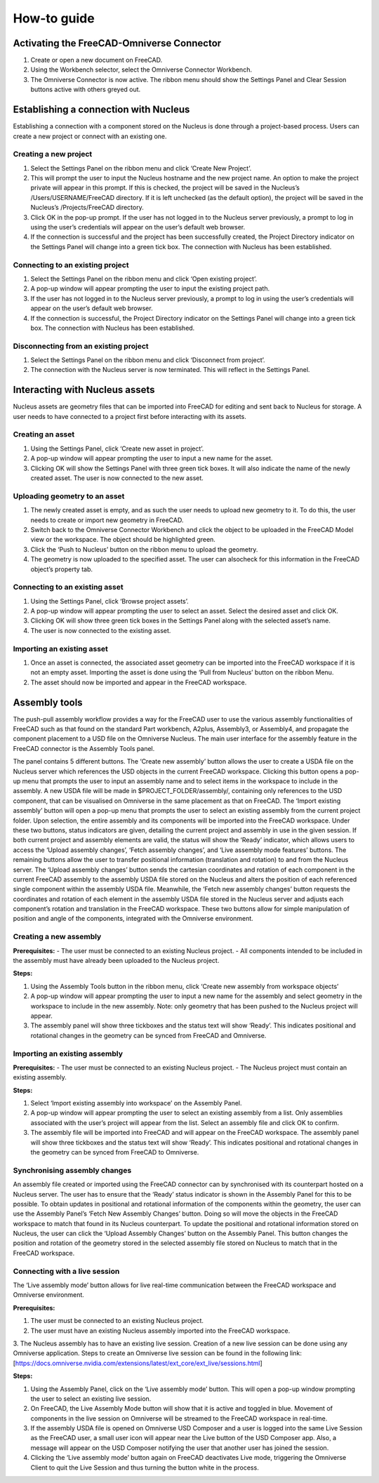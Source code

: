 How-to guide
================
Activating the FreeCAD-Omniverse Connector
------------------------------------------------
1.	Create or open a new document on FreeCAD. 
2.	Using the Workbench selector, select the Omniverse Connector Workbench.
 
3.	The Omniverse Connector is now active. The ribbon menu should show the Settings Panel and Clear Session buttons active with others greyed out. 
 
Establishing a connection with Nucleus
---------------------------------------
Establishing a connection with a component stored on the Nucleus is done through a project-based process. Users can create a new project or connect with an existing one. 

Creating a new project
_______________________

1.	Select the Settings Panel on the ribbon menu and click ‘Create New Project’.
 

2.	This will prompt the user to input the Nucleus hostname and the new project name. An option to make the project private will appear in this prompt. If this is checked, the project will be saved in the Nucleus’s /Users/USERNAME/FreeCAD directory. If it is left unchecked (as the default option), the project will be saved in the Nucleus’s /Projects/FreeCAD directory.  
 

3.	Click OK in the pop-up prompt. If the user has not logged in to the Nucleus server previously, a prompt to log in using the user’s credentials will appear on the user’s default web browser. 
 
4.	If the connection is successful and the project has been successfully created, the Project Directory indicator on the Settings Panel will change into a green tick box. The connection with Nucleus has been established. 
 
Connecting to an existing project
____________________________________

1.	Select the Settings Panel on the ribbon menu and click ‘Open existing project’.
2.	A pop-up window will appear prompting the user to input the existing project path. 
 
3.	If the user has not logged in to the Nucleus server previously, a prompt to log in using the user’s credentials will appear on the user’s default web browser. 
4.	If the connection is successful, the Project Directory indicator on the Settings Panel will change into a green tick box.  The connection with Nucleus has been established. 

Disconnecting from an existing project
_______________________________________

1.	Select the Settings Panel on the ribbon menu and click ‘Disconnect from project’.
2.	The connection with the Nucleus server is now terminated. This will reflect in the Settings Panel.
 
Interacting with Nucleus assets
--------------------------------------

Nucleus assets are geometry files that can be imported into FreeCAD for editing and sent back to Nucleus for storage. A user needs to have connected to a project first before interacting with its assets. 

Creating an asset
_________________
1.	Using the Settings Panel, click ‘Create new asset in project’.
 
2.	A pop-up window will appear prompting the user to input a new name for the asset. 
 
3.	Clicking OK will show the Settings Panel with three green tick boxes. It will also indicate the name of the newly created asset. The user is now connected to the new asset. 

Uploading geometry to an asset
____________________________________

1.	The newly created asset is empty, and as such the user needs to upload new geometry to it. To do this, the user needs to create or import new geometry in FreeCAD. 
2.	Switch back to the Omniverse Connector Workbench and click the object to be uploaded in the FreeCAD Model view or the workspace. The object should be highlighted green.
 
3.	Click the ‘Push to Nucleus’ button on the ribbon menu to upload the geometry. 
4.	The geometry is now uploaded to the specified asset. The user can alsocheck for this information in the FreeCAD object’s property tab.
 
Connecting to an existing asset
____________________________________

1.	Using the Settings Panel, click ‘Browse project assets’.
2.	A pop-up window will appear prompting the user to select an asset. Select the desired asset and click OK.
 
3.	Clicking OK will show three green tick boxes in the Settings Panel along with the selected asset’s name.
 
4.	The user is now connected to the existing asset.

Importing an existing asset
_____________________________

1.	Once an asset is connected, the associated asset geometry can be imported into the FreeCAD workspace if it is not an empty asset. Importing the asset is done using the ‘Pull from Nucleus’ button on the ribbon Menu.
 
2.	The asset should now be imported and appear in the FreeCAD workspace.
 
Assembly tools
-------------------

The push-pull assembly workflow provides a way for the FreeCAD user to use the various assembly functionalities of FreeCAD such as that found on the standard Part workbench, A2plus, Assembly3, or Assembly4, and propagate the component placement to a USD file on the Omniverse Nucleus. 
The main user interface for the assembly feature in the FreeCAD connector is the Assembly Tools panel. 
 
The panel contains 5 different buttons. The ‘Create new assembly’ button allows the user to create a USDA file on the Nucleus server which references the USD objects in the current FreeCAD workspace. Clicking this button opens a pop-up menu that prompts the user to input an assembly name and to select items in the workspace to include in the assembly. A new USDA file will be made in $PROJECT_FOLDER/assembly/, containing only references to the USD component, that can be visualised on Omniverse in the same placement as that on FreeCAD. The ‘Import existing assembly’ button will open a pop-up menu that prompts the user to select an existing assembly from the current project folder. Upon selection, the entire assembly and its components will be imported into the FreeCAD workspace.  
Under these two buttons, status indicators are given, detailing the current project and assembly in use in the given session. If both current project and assembly elements are valid, the status will show the ‘Ready’ indicator, which allows users to access the ‘Upload assembly changes’, ‘Fetch assembly changes’, and ‘Live assembly mode features’ buttons.
The remaining buttons allow the user to transfer positional information (translation and rotation) to and from the Nucleus server. The ‘Upload assembly changes’ button sends the cartesian coordinates and rotation of each component in the current FreeCAD assembly to the assembly USDA file stored on the Nucleus and alters the position of each referenced single component within the assembly USDA file. Meanwhile, the ‘Fetch new assembly changes’ button requests the coordinates and rotation of each element in the assembly USDA file stored in the Nucleus server and adjusts each component’s rotation and translation in the FreeCAD workspace. These two buttons allow for simple manipulation of position and angle of the components, integrated with the Omniverse environment. 

Creating a new assembly
_____________________________


**Prerequisites:**
-	The user must be connected to an existing Nucleus project.
-	All components intended to be included in the assembly must have already been uploaded to the Nucleus project.

**Steps:**

1.	Using the Assembly Tools button in the ribbon menu, click ‘Create new assembly from workspace objects’
 
2.	A pop-up window will appear prompting the user to input a new name for the assembly and select geometry in the workspace to include in the new assembly. Note: only geometry that has been pushed to the Nucleus project will appear. 
 
3.	The assembly panel will show three tickboxes and the status text will show ‘Ready’. This indicates positional and rotational changes in the geometry can be synced from FreeCAD and Omniverse.

 
Importing an existing assembly
____________________________________

**Prerequisites:**
-	The user must be connected to an existing Nucleus project.
-	The Nucleus project must contain an existing assembly.

**Steps:**

1.	Select ‘Import existing assembly into workspace’ on the Assembly Panel.
2.	A pop-up window will appear prompting the user to select an existing assembly from a list. Only assemblies associated with the user’s project will appear from the list. Select an assembly file and click OK to confirm.
 
3.	The assembly file will be imported into FreeCAD and will appear on the FreeCAD workspace. The assembly panel will show three tickboxes and the status text will show ‘Ready’. This indicates positional and rotational changes in the geometry can be synced from FreeCAD to Omniverse.
 


Synchronising assembly changes
____________________________________

An assembly file created or imported using the FreeCAD connector can by synchronised with its counterpart hosted on a Nucleus server. The user has to ensure that the ‘Ready’ status indicator is shown in the Assembly Panel for this to be possible.
To obtain updates in positional and rotational information of the components within the geometry, the user can use the Assembly Panel’s ‘Fetch New Assembly Changes’ button. Doing so will move the objects in the FreeCAD workspace to match that found in its Nucleus counterpart. 
To update the positional and rotational information stored on Nucleus, the user can click the ‘Upload Assembly Changes’ button on the Assembly Panel. This button changes the position and rotation of the geometry stored in the selected assembly file stored on Nucleus to match that in the FreeCAD workspace.

Connecting with a live session
____________________________________

The ‘Live assembly mode’ button allows for live real-time communication between the FreeCAD workspace and Omniverse environment. 

**Prerequisites:**

1.	The user must be connected to an existing Nucleus project.
2.	The user must have an existing Nucleus assembly imported into the FreeCAD workspace.
3.	The Nucleus assembly has to have an existing live session. Creation of a new live session can be done using any Omniverse application. Steps to create an Omniverse live session can be found in the following link: 
[https://docs.omniverse.nvidia.com/extensions/latest/ext_core/ext_live/sessions.html]

**Steps:**

1.	Using the Assembly Panel, click on the ‘Live assembly mode’ button. This will open a pop-up window prompting the user to select an existing live session. 
 
2.	On FreeCAD, the Live Assembly Mode button will show that it is active and toggled in blue. Movement of components in the live session on Omniverse will be streamed to the FreeCAD workspace in real-time.
3.	If the assembly USDA file is opened on Omniverse USD Composer and a user is logged into the same Live Session as the FreeCAD user, a small user icon will appear near the Live button of the USD Composer app. Also, a message will appear on the USD Composer notifying the user that another user has joined the session.
 
 
4.	Clicking the ‘Live assembly mode’ button again on FreeCAD deactivates Live mode, triggering the Omniverse Client to quit the Live Session and thus turning the button white in the process.
